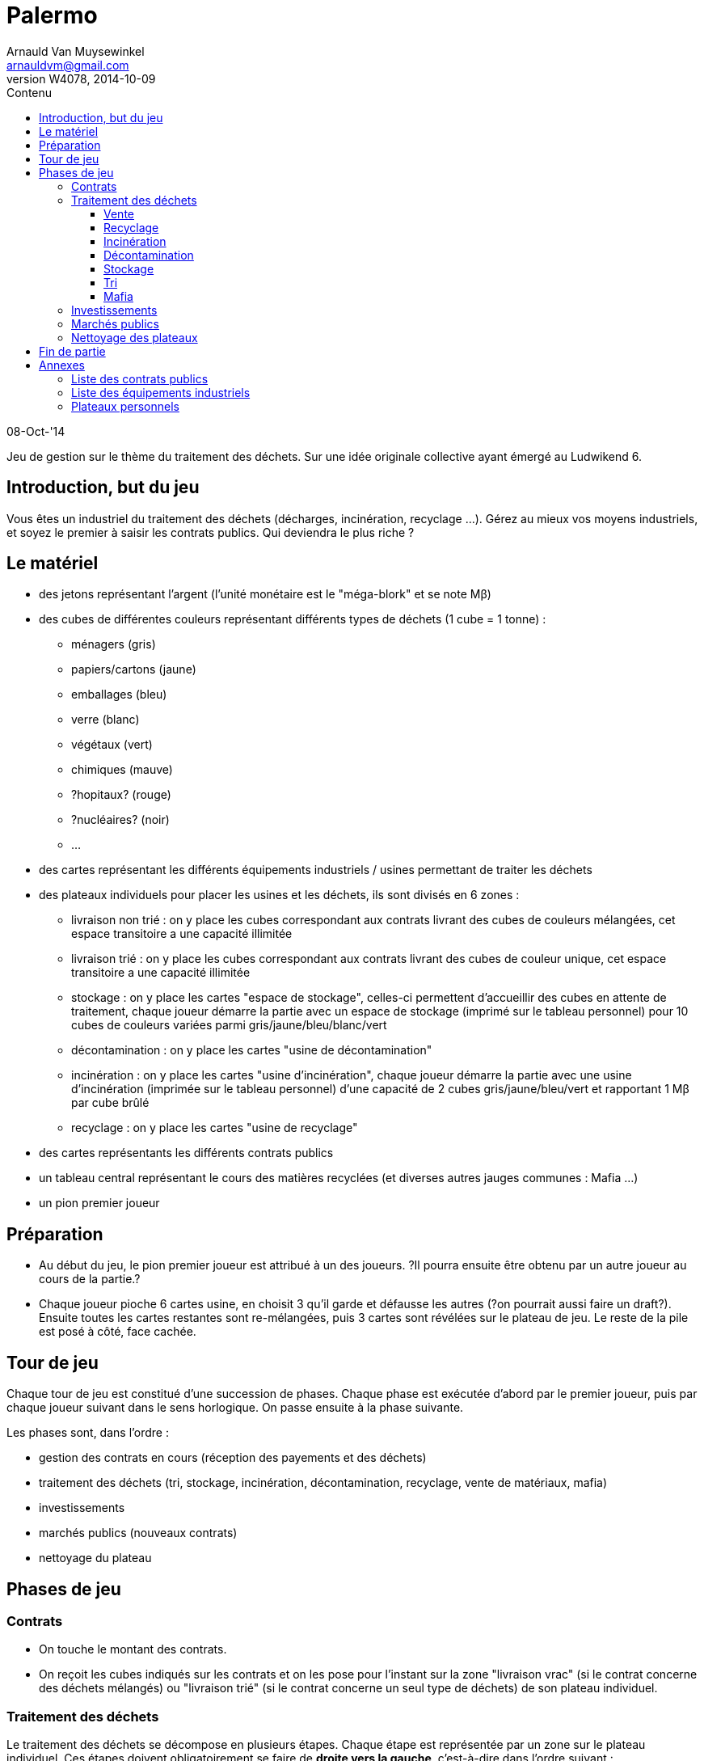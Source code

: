 Palermo
=======
Arnauld Van Muysewinkel <arnauldvm@gmail.com>
:revnumber: W4078
:revdate: 2014-10-09
//:revremark: (Marchés publics): Enchère négatives autorisées
:doctype: article
:lang: fr
:encoding: utf8
:toc:
:toc-placement: manual
:toclevels: 4
:toc-title: Contenu
//:numbered:
:imagesdir: ../img
//:data-uri: // This corrupts some images because of a bug in base64 encoding, see https://github.com/asciidoc/asciidoc/issues/98 and https://groups.google.com/d/topic/asciidoc/pC22vFTCxTc/discussion
:br: pass:[<br>]
:beta: pass:[&beta;]


08-Oct-'14

Jeu de gestion sur le thème du traitement des déchets. Sur une idée
originale collective ayant émergé au Ludwikend 6.

[[introduction-but-du-jeu]]
Introduction, but du jeu
------------------------

Vous êtes un industriel du traitement des déchets (décharges,
incinération, recyclage ...). Gérez au mieux vos moyens industriels, et
soyez le premier à saisir les contrats publics. Qui deviendra le plus
riche ?

[[le-materiel]]
Le matériel
-----------

* des jetons représentant l'argent (l'unité monétaire est le
"méga-blork" et se note M{beta})
* des cubes de différentes couleurs représentant différents types de
déchets (1 cube = 1 tonne) :
** ménagers (gris)
** papiers/cartons (jaune)
** emballages (bleu)
** verre (blanc)
** végétaux (vert)
** chimiques (mauve)
** [line-through]#?hopitaux? (rouge)#
** ?nucléaires? (noir)
** ...
* des cartes représentant les différents équipements industriels /
usines permettant de traiter les déchets
* des plateaux individuels pour placer les usines et les déchets, ils
sont divisés en 6 zones :
** livraison non trié : on y place les cubes correspondant aux contrats
livrant des cubes de couleurs mélangées, cet espace transitoire a une
capacité illimitée
** livraison trié : on y place les cubes correspondant aux contrats
livrant des cubes de couleur unique, cet espace transitoire a une
capacité illimitée
** stockage : on y place les cartes "espace de stockage", celles-ci
permettent d'accueillir des cubes en attente de traitement, chaque
joueur démarre la partie avec un espace de stockage (imprimé sur le
tableau personnel) pour 10 cubes de couleurs variées parmi
gris/jaune/bleu/blanc/vert
** décontamination : on y place les cartes "usine de décontamination"
** incinération : on y place les cartes "usine d'incinération", chaque
joueur démarre la partie avec une usine d'incinération (imprimée sur le
tableau personnel) d'une capacité de 2 cubes gris/jaune/bleu/vert et
rapportant 1 M{beta} par cube brûlé
** recyclage : on y place les cartes "usine de recyclage"
* des cartes représentants les différents contrats publics
* un tableau central représentant le cours des matières recyclées (et
diverses autres jauges communes : Mafia ...)
* un pion premier joueur

[[preparation]]
Préparation
-----------

* Au début du jeu, le pion premier joueur est attribué à un des joueurs.
?Il pourra ensuite être obtenu par un autre joueur au cours de la
partie.?

* Chaque joueur pioche 6 cartes usine, en choisit 3 qu'il garde et
défausse les autres (?on pourrait aussi faire un draft?). Ensuite toutes
les cartes restantes sont re-mélangées, puis 3 cartes sont révélées sur
le plateau de jeu. Le reste de la pile est posé à côté, face cachée.

[[tour-de-jeu]]
Tour de jeu
-----------

Chaque tour de jeu est constitué d'une succession de phases. Chaque
phase est exécutée d'abord par le premier joueur, puis par chaque joueur
suivant dans le sens horlogique. On passe ensuite à la phase suivante.

Les phases sont, dans l'ordre :

* gestion des contrats en cours (réception des payements et des déchets)
* traitement des déchets (tri, stockage, incinération, décontamination,
recyclage, vente de matériaux, mafia)
* investissements
* marchés publics (nouveaux contrats)
* nettoyage du plateau

[[phases-de-jeu]]
Phases de jeu
-------------

[[contrats]]
Contrats
~~~~~~~~

* On touche le montant des contrats.
* On reçoit les cubes indiqués sur les contrats et on les pose pour
l'instant sur la zone "livraison vrac" (si le contrat concerne des
déchets mélangés) ou "livraison trié" (si le contrat concerne un seul
type de déchets) de son plateau individuel.

[[traitement-des-dechets]]
Traitement des déchets
~~~~~~~~~~~~~~~~~~~~~~

Le traitement des déchets se décompose en plusieurs étapes. Chaque étape
est représentée par un zone sur le plateau individuel. Ces étapes
doivent obligatoirement se faire de **droite vers la gauche**,
c'est-à-dire dans l'ordre suivant :

* vente de matériaux,
* recyclage
* incinération
* décontamination
* stockage
* tri
* mafia

(Autrement dit, l'ordre inverse de l'ordre chronologique. De cette façon
un cube ne peut passer qu'une seule étape par tour.)

Pour effectuer une de ces opérations, il suffit de transférer des blocs
depuis l'étape précédente **à concurrence de la place disponible dans
les usines**.

[[vente]]
Vente
^^^^^

* La vente se fait cube par cube. Le joueur n'est pas obligé de vendre
tous ses cubes. Le prix de vente d'un cube est déterminé sur le plateau
central, en fonction du nombre de cubes déjà présent sur le plateau
central. (Simulation de l'offre et de la demande)

[[recyclage]]
Recyclage
^^^^^^^^^

* Le joueur n'est pas obligé de recycler tous ses cubes présents dans la
zone de stockage.
* Prendre des cube de la zone de stockage et les poser sur les usines de
recyclage **de la couleur correspondante**.
* Seuls les déchets de type papiers/cartons, emballages, verre, végétaux
peuvent être recyclés.
* Pour chaque cube, payer le montant indiqué sur l'usine (coût de
fonctionnement).

[[incineration]]
Incinération
^^^^^^^^^^^^

* Le joueur n'est pas obligé d'incinérer tous ses cubes présents dans la
zone de stockage.
* Prendre des cube de la zone de stockage et les poser sur les usines
d'incinération **de la couleur correspondante**.
* Seuls les déchets de type ménagers, papiers/cartons, emballages,
végétaux peuvent être incinérés.
* Pour chaque cube, toucher le montant indiqué sur l'usine (pour la
production d'énergie).

[[decontamination]]
Décontamination
^^^^^^^^^^^^^^^

* Le joueur n'est pas obligé de décontaminer tous ses cubes présents
dans la zone de stockage.
* Prendre des cube de la zone de stockage et les poser sur les usines de
décontamination **de la couleur correspondante**.
* Seuls les déchets de type chimiques, ?hopitaux? peuvent être
décontaminés.
* Pour chaque cube, payer le montant indiqué sur l'usine (coût de
fonctionnement).

[[stockage]]
Stockage
^^^^^^^^

* Le joueur n'est pas obligé de stocker tous ses cubes présents dans la
zone de livraison trié.
* Prendre des cube de la zone de livraison trié et les poser sur les
espaces de stockage **de la couleur correspondante**.
* *Au terme de cette étape les cubes restants dans la zone de livraison
trié doivent obligatoirement être confiés à la Mafia !* (voir plus loin)

[[tri]]
Tri
^^^

* Le joueur n'est pas obligé de trier tous ses cubes présents dans la
zone de livraison non trié.
* Prendre des cube de la zone de livraison non trié et les poser sur les
espaces de livraison trié **de la couleur correspondante**.
* *Au terme de cette étape les cubes restants dans la zone de livraison
non trié doivent obligatoirement être confiés à la Mafia !* (voir plus
loin)

[[mafia]]
Mafia
^^^^^

* Un joueur peut payer la Mafia pour l'aider à se débarrasser de cubes
encombrants.
* Chaque cube est traité individuellement. Le prix à payer à la mafia
pour un cube est déterminé sur le plateau central, en fonction du nombre
de cubes déjà présent sur le plateau central. (Simulation de l'offre et
de la demande)

* En plus des cubes obligatoires (cf. Stockage et Tri), le joueur peut
éliminer des cubes volontairement de n'importe quelles autres zones de
son plateau personnel.

* Si on n'a pas assez d'argent pour payer la Mafia, on est mal !
Inscrire la somme manquante sur le tableau des dettes à la Mafia
(plateau central). Dorénavant toute somme perçue sera "prélevée à la
source" par la Mafia. La dette diminuera de 1 unité à chaque fois que la
Mafia en récupère 2 ! (La Mafia ne prélève que par multiple de 2, donc
lorsque le joueur aurait dû toucher un nombre impair d'unités
monétaires, il lui en restera une.)

[[investissements]]
Investissements
~~~~~~~~~~~~~~~

* Poser une/des carte(s) usine de sa main et payer le(s) coût(s). On
peut acheter 0, 1, 2, ou 3 usines, au choix du joueur.
* Compléter sa main en récupérant une carte à la fois parmi les cartes
visibles disponibles et/ou la pile. Remplacer les cartes visibles au fur
et à mesure qu'elles sont choisies. Continuer jusqu'à ce que le joueur
ait 3 cartes en main.

* À cette phase, un joueur peut également décider de céder un de ses
contrat publics à un autre joueur.
* Il est libre d'organiser la vente comme il le souhaite (bilatéral,
enchères ...).
* *Attention, cette vente ne peut avoir lieu _qu'après_ la phase Mafia.
Donc, on ne peut pas éviter de s'endetter par ce biais. De plus, si on
est endetté, le produit de la vente sera d'abord récupéré par la Mafia.*

[[marches-publics]]
Marchés publics
~~~~~~~~~~~~~~~

* Enchères inversées. Le prix de départ est indiqué sur la carte. Le
premier joueur doit proposer au maximum ce prix (il peut proposer
moins). Ensuite chaque joueur passe ou propose un prix inférieur au
précédent. Une fois qu'un joueur a passé il ne participe plus à
l'enchère de ce contrat. L'enchère d'un contrat se termine lorsque tous
les joueurs sauf 1 ont passé. Si personne ne propose d'enchère, la carte
est défaussée.
* Il parfaitement autorisé pour un joueur de proposer un coût nul, voire
négatif (auquel cas il devra payer à chaque tour, mais attention en cas
de manque de liquidités : c'est la Mafia qui prêtera l'argent manquant
!)
* Une fois l'enchère conclue, il faut inscrire le montant final : c'est
ce que le joueur ayant conclu le contrat touchera à chaque tour.

[[nettoyage-des-plateaux]]
Nettoyage des plateaux
~~~~~~~~~~~~~~~~~~~~~~

* Retirer du marché (sur le plateau central) la moitié (arrondi au
supérieur) de chaque couleur de cube. (?alternativement : nombre de
cubes retirés est plus ou moins aléatoire?).
* Retirer de la zone mafia (sur le plateau central) la moitié (arrondi à
l'inférieur) des cubes (peu importent les couleurs).
* Retirer les cubes présents sur les usines d'incinération et de
décontamination de chaque joueur.
* Tous les cubes retirés sont retournés à la réserve commune.

[[fin-de-partie]]
Fin de partie
-------------

La partie se termine après >un certain nombre de< tours. Le joueur le
plus riche l'emporte, après déduction des éventuelles dettes à la Mafia
(ne pas oublier de multiplier par 2).

[[annexes]]
Annexes
-------

[[liste-des-contrats-publics]]
Liste des contrats publics
~~~~~~~~~~~~~~~~~~~~~~~~~~

[cols=",",options="header",]
|===========================================================
|Livraison |Prix d'enchère initial
|1 gris + 1 jaune + 1 bleu + 1 blanc + 1 vert |5 M{beta}
|1 jaune + 1 bleu + 1 blanc + 1 vert + 1 mauve |10 M{beta}
|5 gris |10 M{beta}
|5 jaune |10 M{beta}
|5 bleu |15 M{beta}
|5 blanc |5 M{beta}
|5 vert |10 M{beta}
|3 mauves |20 M{beta}
|1 noir |50 M{beta}
|===========================================================

[[liste-des-equipements-industriels]]
Liste des équipements industriels
~~~~~~~~~~~~~~~~~~~~~~~~~~~~~~~~~

> TO DO <

[[plateaux-personnels]]
Plateaux personnels
~~~~~~~~~~~~~~~~~~~

[width="100%",cols="22%,6%,20%,6%,20%,6%,20%",]
|=======================================================================
.3+| Livraison{br}Non trié .3+| > .3+| Livraison{br}Trié
.3+| > .3+| Stockage |> |Décontamination

|> |Incinération

|> |Recyclage |> |Marché

|v | |v | |v | |v v v

7+| Mafia
|=======================================================================
